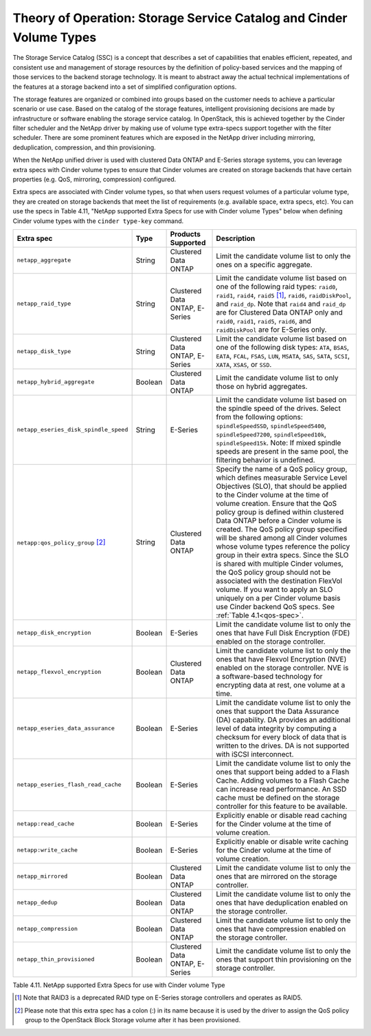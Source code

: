 Theory of Operation: Storage Service Catalog and Cinder Volume Types
====================================================================

The Storage Service Catalog (SSC) is a concept that describes a set of
capabilities that enables efficient, repeated, and consistent use and
management of storage resources by the definition of policy-based
services and the mapping of those services to the backend storage
technology. It is meant to abstract away the actual technical
implementations of the features at a storage backend into a set of
simplified configuration options.

The storage features are organized or combined into groups based on the
customer needs to achieve a particular scenario or use case. Based on
the catalog of the storage features, intelligent provisioning decisions
are made by infrastructure or software enabling the storage service
catalog. In OpenStack, this is achieved together by the Cinder filter
scheduler and the NetApp driver by making use of volume type extra-specs
support together with the filter scheduler. There are some prominent
features which are exposed in the NetApp driver including mirroring,
deduplication, compression, and thin provisioning.

When the NetApp unified driver is used with clustered Data ONTAP and
E-Series storage systems, you can leverage extra specs with Cinder
volume types to ensure that Cinder volumes are created on storage
backends that have certain properties (e.g. QoS, mirroring, compression)
configured.

Extra specs are associated with Cinder volume types, so that when users
request volumes of a particular volume type, they are created on storage
backends that meet the list of requirements (e.g. available space, extra
specs, etc). You can use the specs in Table 4.11, "NetApp supported
Extra Specs for use with Cinder volume Types" below when defining Cinder
volume types with the ``cinder type-key`` command.

.. _table-4.11:

+-----------------------------------------+-----------+----------------------------------+----------------------------------------------------------------------------------------------------------------------------------------------------------------------------------------------------------------------------------------------------------------------------------------------------------------------------------------------------------------------------------------------------------------------------------------------------------------------------------------------------------------------------------------------------------------------------------------------------------------------------------------------------------------------------------------------------------------------------------------------+
| Extra spec                              | Type      | Products Supported               | Description                                                                                                                                                                                                                                                                                                                                                                                                                                                                                                                                                                                                                                                                                                                                  |
+=========================================+===========+==================================+==============================================================================================================================================================================================================================================================================================================================================================================================================================================================================================================================================================================================================================================================================================================================================+
| ``netapp_aggregate``                    | String    | Clustered Data ONTAP             | Limit the candidate volume list to only the ones on a specific aggregate.                                                                                                                                                                                                                                                                                                                                                                                                                                                                                                                                                                                                                                                                    |
+-----------------------------------------+-----------+----------------------------------+----------------------------------------------------------------------------------------------------------------------------------------------------------------------------------------------------------------------------------------------------------------------------------------------------------------------------------------------------------------------------------------------------------------------------------------------------------------------------------------------------------------------------------------------------------------------------------------------------------------------------------------------------------------------------------------------------------------------------------------------+
| ``netapp_raid_type``                    | String    | Clustered Data ONTAP, E-Series   | Limit the candidate volume list based on one of the following raid types: ``raid0``, ``raid1``, ``raid4``, ``raid5`` [1]_, ``raid6``, ``raidDiskPool``, and ``raid_dp``. Note that ``raid4`` and ``raid_dp`` are for Clustered Data ONTAP only and ``raid0``, ``raid1``, ``raid5``, ``raid6``, and ``raidDiskPool`` are for E-Series only.                                                                                                                                                                                                                                                                                                                                                                                                   |
+-----------------------------------------+-----------+----------------------------------+----------------------------------------------------------------------------------------------------------------------------------------------------------------------------------------------------------------------------------------------------------------------------------------------------------------------------------------------------------------------------------------------------------------------------------------------------------------------------------------------------------------------------------------------------------------------------------------------------------------------------------------------------------------------------------------------------------------------------------------------+
| ``netapp_disk_type``                    | String    | Clustered Data ONTAP, E-Series   | Limit the candidate volume list based on one of the following disk types: ``ATA``, ``BSAS``, ``EATA``, ``FCAL``, ``FSAS``, ``LUN``, ``MSATA``, ``SAS``, ``SATA``, ``SCSI``, ``XATA``, ``XSAS``, or ``SSD``.                                                                                                                                                                                                                                                                                                                                                                                                                                                                                                                                  |
+-----------------------------------------+-----------+----------------------------------+----------------------------------------------------------------------------------------------------------------------------------------------------------------------------------------------------------------------------------------------------------------------------------------------------------------------------------------------------------------------------------------------------------------------------------------------------------------------------------------------------------------------------------------------------------------------------------------------------------------------------------------------------------------------------------------------------------------------------------------------+
| ``netapp_hybrid_aggregate``             | Boolean   | Clustered Data ONTAP             | Limit the candidate volume list to only those on hybrid aggregates.                                                                                                                                                                                                                                                                                                                                                                                                                                                                                                                                                                                                                                                                          |
+-----------------------------------------+-----------+----------------------------------+----------------------------------------------------------------------------------------------------------------------------------------------------------------------------------------------------------------------------------------------------------------------------------------------------------------------------------------------------------------------------------------------------------------------------------------------------------------------------------------------------------------------------------------------------------------------------------------------------------------------------------------------------------------------------------------------------------------------------------------------+
| ``netapp_eseries_disk_spindle_speed``   | String    | E-Series                         | Limit the candidate volume list based on the spindle speed of the drives. Select from the following options: ``spindleSpeedSSD``, ``spindleSpeed5400``, ``spindleSpeed7200``, ``spindleSpeed10k``, ``spindleSpeed15k``. Note: If mixed spindle speeds are present in the same pool, the filtering behavior is undefined.                                                                                                                                                                                                                                                                                                                                                                                                                     |
+-----------------------------------------+-----------+----------------------------------+----------------------------------------------------------------------------------------------------------------------------------------------------------------------------------------------------------------------------------------------------------------------------------------------------------------------------------------------------------------------------------------------------------------------------------------------------------------------------------------------------------------------------------------------------------------------------------------------------------------------------------------------------------------------------------------------------------------------------------------------+
| ``netapp:qos_policy_group`` [2]_        | String    | Clustered Data ONTAP             | Specify the name of a QoS policy group, which defines measurable Service Level Objectives (SLO), that should be applied to the Cinder volume at the time of volume creation. Ensure that the QoS policy group is defined within clustered Data ONTAP before a Cinder volume is created. The QoS policy group specified will be shared among all Cinder volumes whose volume types reference the policy group in their extra specs. Since the SLO is shared with multiple Cinder volumes, the QoS policy group should not be associated with the destination FlexVol volume. If you want to apply an SLO uniquely on a per Cinder volume basis use Cinder backend QoS specs. See :ref:`Table 4.1<qos-spec>`.                                  |
+-----------------------------------------+-----------+----------------------------------+----------------------------------------------------------------------------------------------------------------------------------------------------------------------------------------------------------------------------------------------------------------------------------------------------------------------------------------------------------------------------------------------------------------------------------------------------------------------------------------------------------------------------------------------------------------------------------------------------------------------------------------------------------------------------------------------------------------------------------------------+
| ``netapp_disk_encryption``              | Boolean   | E-Series                         | Limit the candidate volume list to only the ones that have Full Disk Encryption (FDE) enabled on the storage controller.                                                                                                                                                                                                                                                                                                                                                                                                                                                                                                                                                                                                                     |
+-----------------------------------------+-----------+----------------------------------+----------------------------------------------------------------------------------------------------------------------------------------------------------------------------------------------------------------------------------------------------------------------------------------------------------------------------------------------------------------------------------------------------------------------------------------------------------------------------------------------------------------------------------------------------------------------------------------------------------------------------------------------------------------------------------------------------------------------------------------------+
| ``netapp_flexvol_encryption``           | Boolean   | Clustered Data ONTAP             | Limit the candidate volume list to only the ones that have Flexvol Encryption (NVE) enabled on the storage controller. NVE is a software-based technology for encrypting data at rest, one volume at a time.                                                                                                                                                                                                                                                                                                                                                                                                                                                                                                                                 |
+-----------------------------------------+-----------+----------------------------------+----------------------------------------------------------------------------------------------------------------------------------------------------------------------------------------------------------------------------------------------------------------------------------------------------------------------------------------------------------------------------------------------------------------------------------------------------------------------------------------------------------------------------------------------------------------------------------------------------------------------------------------------------------------------------------------------------------------------------------------------+
| ``netapp_eseries_data_assurance``       | Boolean   | E-Series                         | Limit the candidate volume list to only the ones that support the Data Assurance (DA) capability. DA provides an additional level of data integrity by computing a checksum for every block of data that is written to the drives. DA is not supported with iSCSI interconnect.                                                                                                                                                                                                                                                                                                                                                                                                                                                              |
+-----------------------------------------+-----------+----------------------------------+----------------------------------------------------------------------------------------------------------------------------------------------------------------------------------------------------------------------------------------------------------------------------------------------------------------------------------------------------------------------------------------------------------------------------------------------------------------------------------------------------------------------------------------------------------------------------------------------------------------------------------------------------------------------------------------------------------------------------------------------+
| ``netapp_eseries_flash_read_cache``     | Boolean   | E-Series                         | Limit the candidate volume list to only the ones that support being added to a Flash Cache. Adding volumes to a Flash Cache can increase read performance. An SSD cache must be defined on the storage controller for this feature to be available.                                                                                                                                                                                                                                                                                                                                                                                                                                                                                          |
+-----------------------------------------+-----------+----------------------------------+----------------------------------------------------------------------------------------------------------------------------------------------------------------------------------------------------------------------------------------------------------------------------------------------------------------------------------------------------------------------------------------------------------------------------------------------------------------------------------------------------------------------------------------------------------------------------------------------------------------------------------------------------------------------------------------------------------------------------------------------+
| ``netapp:read_cache``                   | Boolean   | E-Series                         | Explicitly enable or disable read caching for the Cinder volume at the time of volume creation.                                                                                                                                                                                                                                                                                                                                                                                                                                                                                                                                                                                                                                              |
+-----------------------------------------+-----------+----------------------------------+----------------------------------------------------------------------------------------------------------------------------------------------------------------------------------------------------------------------------------------------------------------------------------------------------------------------------------------------------------------------------------------------------------------------------------------------------------------------------------------------------------------------------------------------------------------------------------------------------------------------------------------------------------------------------------------------------------------------------------------------+
| ``netapp:write_cache``                  | Boolean   | E-Series                         | Explicitly enable or disable write caching for the Cinder volume at the time of volume creation.                                                                                                                                                                                                                                                                                                                                                                                                                                                                                                                                                                                                                                             |
+-----------------------------------------+-----------+----------------------------------+----------------------------------------------------------------------------------------------------------------------------------------------------------------------------------------------------------------------------------------------------------------------------------------------------------------------------------------------------------------------------------------------------------------------------------------------------------------------------------------------------------------------------------------------------------------------------------------------------------------------------------------------------------------------------------------------------------------------------------------------+
| ``netapp_mirrored``                     | Boolean   | Clustered Data ONTAP             | Limit the candidate volume list to only the ones that are mirrored on the storage controller.                                                                                                                                                                                                                                                                                                                                                                                                                                                                                                                                                                                                                                                |
+-----------------------------------------+-----------+----------------------------------+----------------------------------------------------------------------------------------------------------------------------------------------------------------------------------------------------------------------------------------------------------------------------------------------------------------------------------------------------------------------------------------------------------------------------------------------------------------------------------------------------------------------------------------------------------------------------------------------------------------------------------------------------------------------------------------------------------------------------------------------+
| ``netapp_dedup``                        | Boolean   | Clustered Data ONTAP             | Limit the candidate volume list to only the ones that have deduplication enabled on the storage controller.                                                                                                                                                                                                                                                                                                                                                                                                                                                                                                                                                                                                                                  |
+-----------------------------------------+-----------+----------------------------------+----------------------------------------------------------------------------------------------------------------------------------------------------------------------------------------------------------------------------------------------------------------------------------------------------------------------------------------------------------------------------------------------------------------------------------------------------------------------------------------------------------------------------------------------------------------------------------------------------------------------------------------------------------------------------------------------------------------------------------------------+
| ``netapp_compression``                  | Boolean   | Clustered Data ONTAP             | Limit the candidate volume list to only the ones that have compression enabled on the storage controller.                                                                                                                                                                                                                                                                                                                                                                                                                                                                                                                                                                                                                                    |
+-----------------------------------------+-----------+----------------------------------+----------------------------------------------------------------------------------------------------------------------------------------------------------------------------------------------------------------------------------------------------------------------------------------------------------------------------------------------------------------------------------------------------------------------------------------------------------------------------------------------------------------------------------------------------------------------------------------------------------------------------------------------------------------------------------------------------------------------------------------------+
| ``netapp_thin_provisioned``             | Boolean   | Clustered Data ONTAP, E-Series   | Limit the candidate volume list to only the ones that support thin provisioning on the storage controller.                                                                                                                                                                                                                                                                                                                                                                                                                                                                                                                                                                                                                                   |
+-----------------------------------------+-----------+----------------------------------+----------------------------------------------------------------------------------------------------------------------------------------------------------------------------------------------------------------------------------------------------------------------------------------------------------------------------------------------------------------------------------------------------------------------------------------------------------------------------------------------------------------------------------------------------------------------------------------------------------------------------------------------------------------------------------------------------------------------------------------------+

Table 4.11. NetApp supported Extra Specs for use with Cinder volume Type

.. [1]
   Note that RAID3 is a deprecated RAID type on E-Series storage controllers and operates as RAID5.

.. [2]
   Please note that this extra spec has a colon (:) in its name because it is used by the driver to assign the QoS policy group to the OpenStack Block Storage volume after it has been provisioned.
